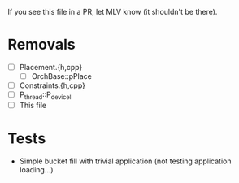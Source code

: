 If you see this file in a PR, let MLV know (it shouldn't be there).

* Removals
  - [ ] Placement.{h,cpp}
    - [ ] OrchBase::pPlace
  - [ ] Constraints.{h,cpp}
  - [ ] P_thread::P_devicel
  - [ ] This file
* Tests
  - Simple bucket fill with trivial application (not testing application
    loading...)
